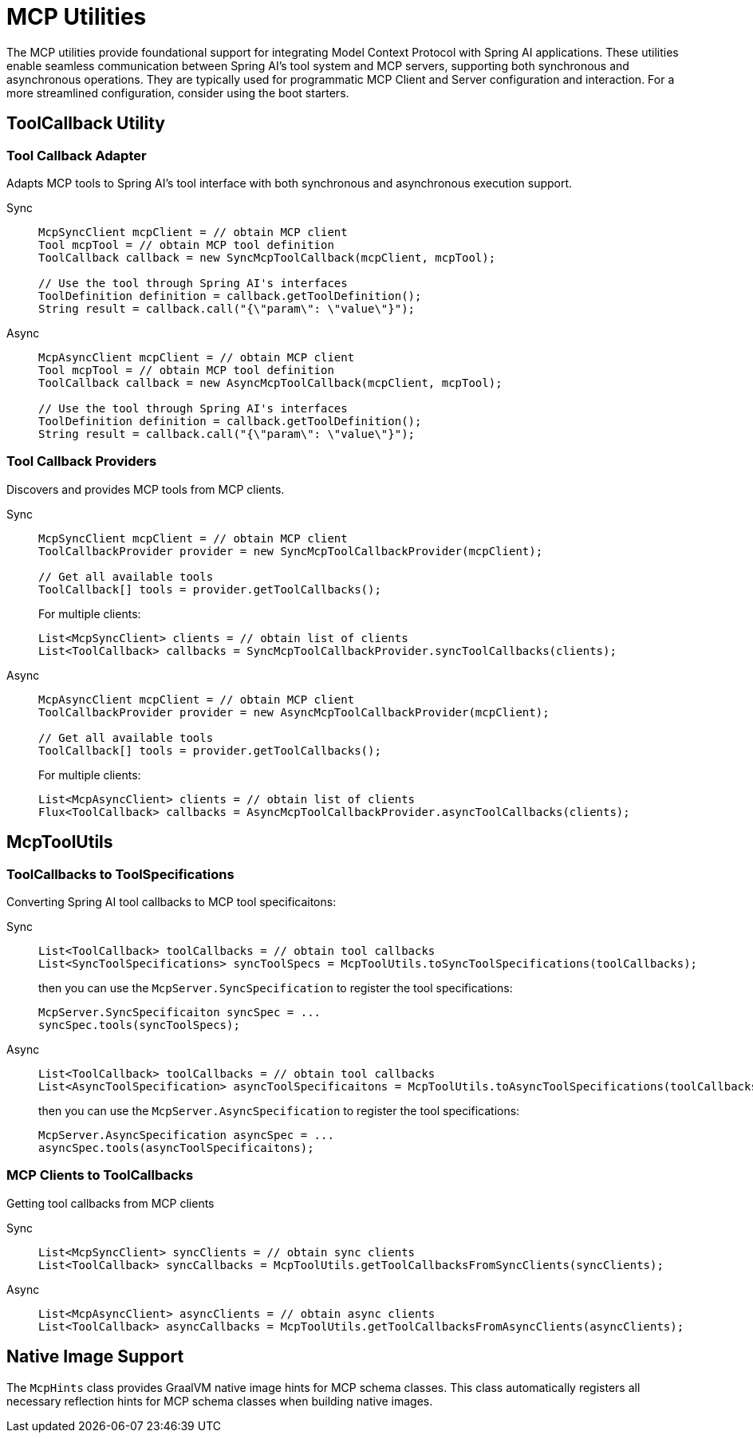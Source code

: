 = MCP Utilities
:page-title: Spring AI MCP Utilities

The MCP utilities provide foundational support for integrating Model Context Protocol with Spring AI applications. 
These utilities enable seamless communication between Spring AI's tool system and MCP servers, supporting both synchronous and asynchronous operations.
They are typically used for programmatic MCP Client and Server configuration and interaction.
For a more streamlined configuration, consider using the boot starters.

== ToolCallback Utility

=== Tool Callback Adapter

Adapts MCP tools to Spring AI's tool interface with both synchronous and asynchronous execution support.

[tabs]
======
Sync::
+
[source,java]
----
McpSyncClient mcpClient = // obtain MCP client
Tool mcpTool = // obtain MCP tool definition
ToolCallback callback = new SyncMcpToolCallback(mcpClient, mcpTool);

// Use the tool through Spring AI's interfaces
ToolDefinition definition = callback.getToolDefinition();
String result = callback.call("{\"param\": \"value\"}");
----

Async::
+
[source,java]
----
McpAsyncClient mcpClient = // obtain MCP client
Tool mcpTool = // obtain MCP tool definition
ToolCallback callback = new AsyncMcpToolCallback(mcpClient, mcpTool);

// Use the tool through Spring AI's interfaces
ToolDefinition definition = callback.getToolDefinition();
String result = callback.call("{\"param\": \"value\"}");
----
======

=== Tool Callback Providers

Discovers and provides MCP tools from MCP clients.

[tabs]
======
Sync::
+
[source,java]
----
McpSyncClient mcpClient = // obtain MCP client
ToolCallbackProvider provider = new SyncMcpToolCallbackProvider(mcpClient);

// Get all available tools
ToolCallback[] tools = provider.getToolCallbacks();
----
+
For multiple clients:
+
[source,java]
----
List<McpSyncClient> clients = // obtain list of clients
List<ToolCallback> callbacks = SyncMcpToolCallbackProvider.syncToolCallbacks(clients);
----

Async::
+
[source,java]
----
McpAsyncClient mcpClient = // obtain MCP client
ToolCallbackProvider provider = new AsyncMcpToolCallbackProvider(mcpClient);

// Get all available tools
ToolCallback[] tools = provider.getToolCallbacks();
----
+
For multiple clients:
+
[source,java]
----
List<McpAsyncClient> clients = // obtain list of clients
Flux<ToolCallback> callbacks = AsyncMcpToolCallbackProvider.asyncToolCallbacks(clients);
----
======

== McpToolUtils

=== ToolCallbacks to ToolSpecifications

Converting Spring AI tool callbacks to MCP tool specificaitons:

[tabs]
======
Sync::
+
[source,java]
----
List<ToolCallback> toolCallbacks = // obtain tool callbacks
List<SyncToolSpecifications> syncToolSpecs = McpToolUtils.toSyncToolSpecifications(toolCallbacks);
----
+
then you can use the `McpServer.SyncSpecification` to register the tool specifications:
+
[source,java]
----
McpServer.SyncSpecificaiton syncSpec = ...
syncSpec.tools(syncToolSpecs);
----

Async::
+
[source,java]
----
List<ToolCallback> toolCallbacks = // obtain tool callbacks
List<AsyncToolSpecification> asyncToolSpecificaitons = McpToolUtils.toAsyncToolSpecifications(toolCallbacks);
----
+
then you can use the `McpServer.AsyncSpecification` to register the tool specifications:
+
[source,java]
----
McpServer.AsyncSpecification asyncSpec = ...
asyncSpec.tools(asyncToolSpecificaitons);
----
======

=== MCP Clients to ToolCallbacks

Getting tool callbacks from MCP clients

[tabs]
======
Sync::
+
[source,java]
----
List<McpSyncClient> syncClients = // obtain sync clients
List<ToolCallback> syncCallbacks = McpToolUtils.getToolCallbacksFromSyncClients(syncClients);
----

Async::
+
[source,java]
----
List<McpAsyncClient> asyncClients = // obtain async clients
List<ToolCallback> asyncCallbacks = McpToolUtils.getToolCallbacksFromAsyncClients(asyncClients);
----
======

== Native Image Support

The `McpHints` class provides GraalVM native image hints for MCP schema classes.
This class automatically registers all necessary reflection hints for MCP schema classes when building native images.
